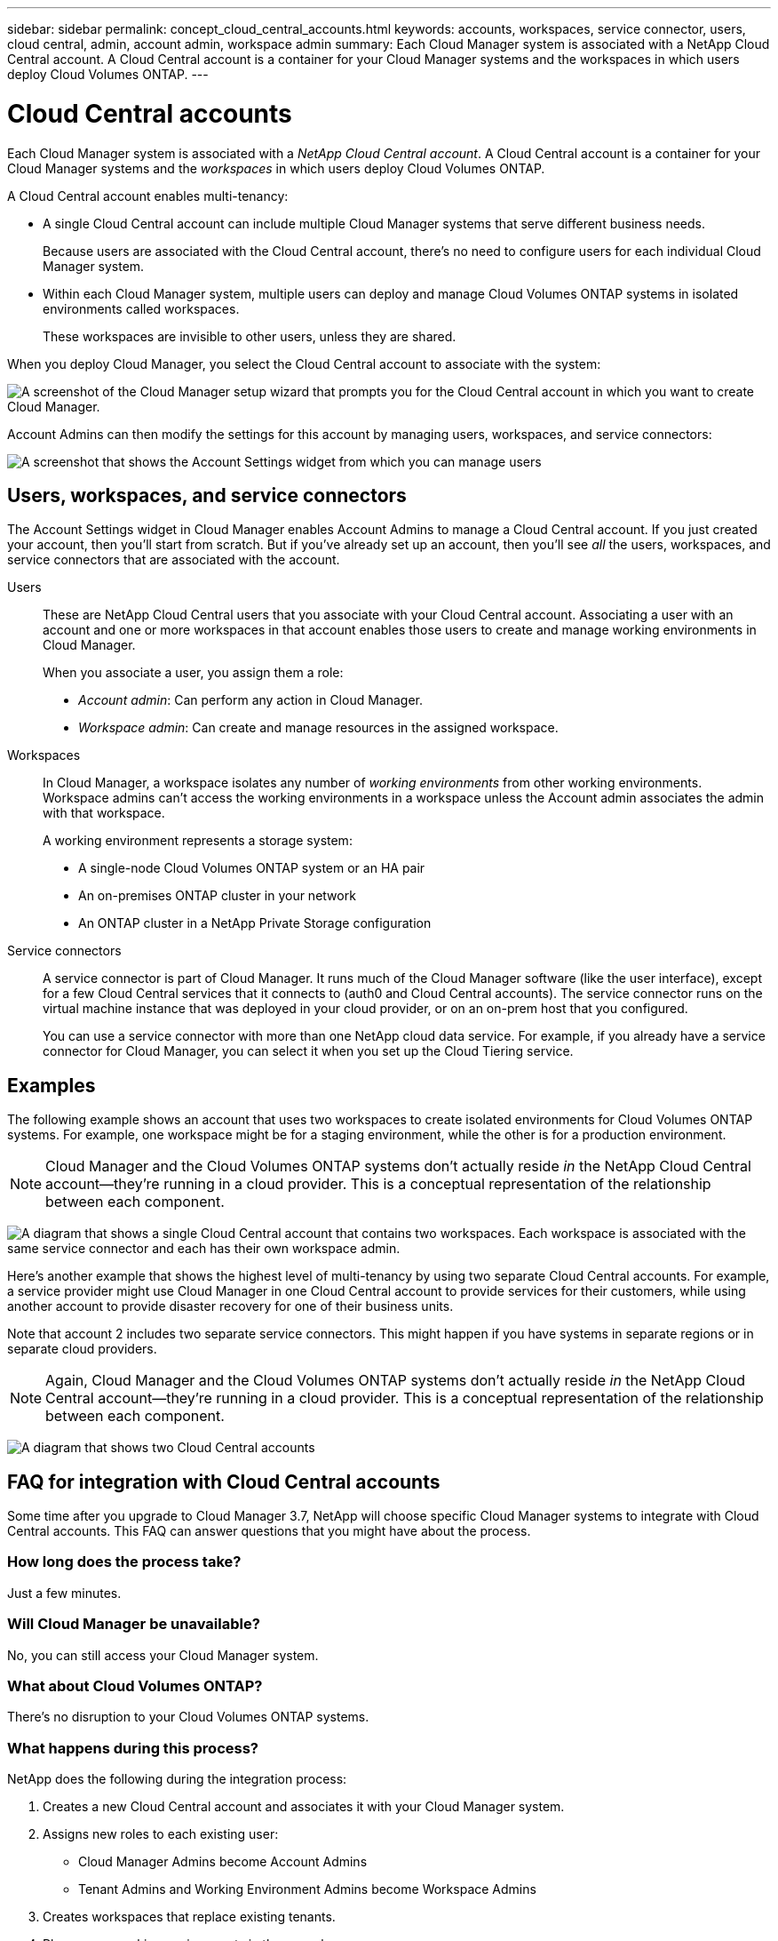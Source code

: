 ---
sidebar: sidebar
permalink: concept_cloud_central_accounts.html
keywords: accounts, workspaces, service connector, users, cloud central, admin, account admin, workspace admin
summary: Each Cloud Manager system is associated with a NetApp Cloud Central account. A Cloud Central account is a container for your Cloud Manager systems and the workspaces in which users deploy Cloud Volumes ONTAP.
---

= Cloud Central accounts
:hardbreaks:
:nofooter:
:icons: font
:linkattrs:
:imagesdir: ./media/

[.lead]
Each Cloud Manager system is associated with a _NetApp Cloud Central account_. A Cloud Central account is a container for your Cloud Manager systems and the _workspaces_ in which users deploy Cloud Volumes ONTAP.

A Cloud Central account enables multi-tenancy:

* A single Cloud Central account can include multiple Cloud Manager systems that serve different business needs.
+
Because users are associated with the Cloud Central account, there's no need to configure users for each individual Cloud Manager system.

* Within each Cloud Manager system, multiple users can deploy and manage Cloud Volumes ONTAP systems in isolated environments called workspaces.
+
These workspaces are invisible to other users, unless they are shared.

When you deploy Cloud Manager, you select the Cloud Central account to associate with the system:

image:screenshot_account_selection.gif[A screenshot of the Cloud Manager setup wizard that prompts you for the Cloud Central account in which you want to create Cloud Manager.]

Account Admins can then modify the settings for this account by managing users, workspaces, and service connectors:

image:screenshot_account_settings.gif[A screenshot that shows the Account Settings widget from which you can manage users, workspaces, and service connectors.]

== Users, workspaces, and service connectors

The Account Settings widget in Cloud Manager enables Account Admins to manage a Cloud Central account. If you just created your account, then you'll start from scratch. But if you've already set up an account, then you'll see _all_ the users, workspaces, and service connectors that are associated with the account.

Users::
These are NetApp Cloud Central users that you associate with your Cloud Central account. Associating a user with an account and one or more workspaces in that account enables those users to create and manage working environments in Cloud Manager.
+
When you associate a user, you assign them a role:
+
* _Account admin_: Can perform any action in Cloud Manager.
* _Workspace admin_: Can create and manage resources in the assigned workspace.

Workspaces::
In Cloud Manager, a workspace isolates any number of _working environments_ from other working environments. Workspace admins can't access the working environments in a workspace unless the Account admin associates the admin with that workspace.
+
A working environment represents a storage system:
+
* A single-node Cloud Volumes ONTAP system or an HA pair
* An on-premises ONTAP cluster in your network
* An ONTAP cluster in a NetApp Private Storage configuration

Service connectors::
A service connector is part of Cloud Manager. It runs much of the Cloud Manager software (like the user interface), except for a few Cloud Central services that it connects to (auth0 and Cloud Central accounts). The service connector runs on the virtual machine instance that was deployed in your cloud provider, or on an on-prem host that you configured.
+
You can use a service connector with more than one NetApp cloud data service. For example, if you already have a service connector for Cloud Manager, you can select it when you set up the Cloud Tiering service.

== Examples

The following example shows an account that uses two workspaces to create isolated environments for Cloud Volumes ONTAP systems. For example, one workspace might be for a staging environment, while the other is for a production environment.

NOTE: Cloud Manager and the Cloud Volumes ONTAP systems don't actually reside _in_ the NetApp Cloud Central account--they're running in a cloud provider. This is a conceptual representation of the relationship between each component.

image:diagram_cloud_central_accounts_one.png[A diagram that shows a single Cloud Central account that contains two workspaces. Each workspace is associated with the same service connector and each has their own workspace admin.]

Here's another example that shows the highest level of multi-tenancy by using two separate Cloud Central accounts. For example, a service provider might use Cloud Manager in one Cloud Central account to provide services for their customers, while using another account to provide disaster recovery for one of their business units.

Note that account 2 includes two separate service connectors. This might happen if you have systems in separate regions or in separate cloud providers.

NOTE: Again, Cloud Manager and the Cloud Volumes ONTAP systems don't actually reside _in_ the NetApp Cloud Central account--they're running in a cloud provider. This is a conceptual representation of the relationship between each component.

image:diagram_cloud_central_accounts_two.png[A diagram that shows two Cloud Central accounts, each with several workspaces and their associated workspace admins.]

[[faq]]
== FAQ for integration with Cloud Central accounts

Some time after you upgrade to Cloud Manager 3.7, NetApp will choose specific Cloud Manager systems to integrate with Cloud Central accounts. This FAQ can answer questions that you might have about the process.

=== How long does the process take?

Just a few minutes.

=== Will Cloud Manager be unavailable?

No, you can still access your Cloud Manager system.

=== What about Cloud Volumes ONTAP?

There's no disruption to your Cloud Volumes ONTAP systems.

=== What happens during this process?

NetApp does the following during the integration process:

. Creates a new Cloud Central account and associates it with your Cloud Manager system.

. Assigns new roles to each existing user:
+
* Cloud Manager Admins become Account Admins
* Tenant Admins and Working Environment Admins become Workspace Admins

. Creates workspaces that replace existing tenants.

. Places your working environments in those workspaces.

. Associates the service connector with all workspaces.

=== Does it matter where I installed my Cloud Manager system?

No. NetApp will integrate systems with Cloud Central accounts no matter where they reside, whether that's in AWS, Azure, or on your premises.
